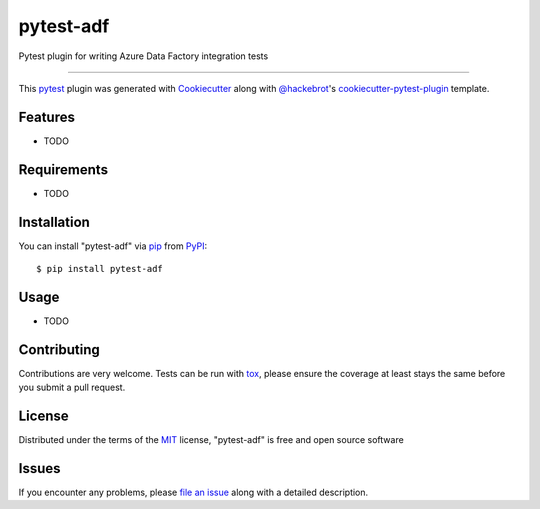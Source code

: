 ==========
pytest-adf
==========

.. image:: https://img.shields.io/pypi/v/pytest-adf.svg
    :target: https://pypi.org/project/pytest-adf
    :alt: PyPI version

.. image:: https://img.shields.io/pypi/pyversions/pytest-adf.svg
    :target: https://pypi.org/project/pytest-adf
    :alt: Python versions

.. image:: https://travis-ci.org/devlace/pytest-adf.svg?branch=master
    :target: https://travis-ci.org/devlace/pytest-adf
    :alt: See Build Status on Travis CI

.. image:: https://ci.appveyor.com/api/projects/status/github/devlace/pytest-adf?branch=master
    :target: https://ci.appveyor.com/project/devlace/pytest-adf/branch/master
    :alt: See Build Status on AppVeyor

Pytest plugin for writing Azure Data Factory integration tests

----

This `pytest`_ plugin was generated with `Cookiecutter`_ along with `@hackebrot`_'s `cookiecutter-pytest-plugin`_ template.


Features
--------

* TODO


Requirements
------------

* TODO


Installation
------------

You can install "pytest-adf" via `pip`_ from `PyPI`_::

    $ pip install pytest-adf


Usage
-----

* TODO

Contributing
------------
Contributions are very welcome. Tests can be run with `tox`_, please ensure
the coverage at least stays the same before you submit a pull request.

License
-------

Distributed under the terms of the `MIT`_ license, "pytest-adf" is free and open source software


Issues
------

If you encounter any problems, please `file an issue`_ along with a detailed description.

.. _`Cookiecutter`: https://github.com/audreyr/cookiecutter
.. _`@hackebrot`: https://github.com/hackebrot
.. _`MIT`: http://opensource.org/licenses/MIT
.. _`BSD-3`: http://opensource.org/licenses/BSD-3-Clause
.. _`GNU GPL v3.0`: http://www.gnu.org/licenses/gpl-3.0.txt
.. _`Apache Software License 2.0`: http://www.apache.org/licenses/LICENSE-2.0
.. _`cookiecutter-pytest-plugin`: https://github.com/pytest-dev/cookiecutter-pytest-plugin
.. _`file an issue`: https://github.com/devlace/pytest-adf/issues
.. _`pytest`: https://github.com/pytest-dev/pytest
.. _`tox`: https://tox.readthedocs.io/en/latest/
.. _`pip`: https://pypi.org/project/pip/
.. _`PyPI`: https://pypi.org/project
